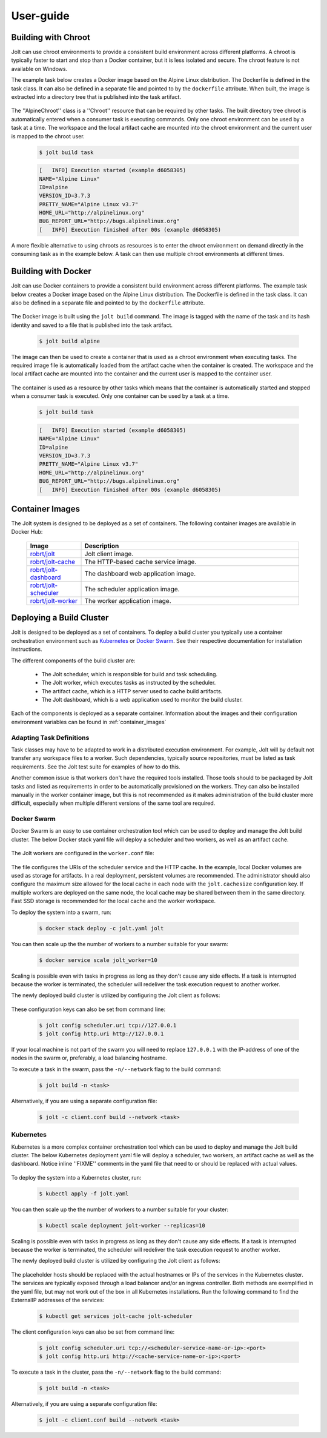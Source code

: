 User-guide
==========

Building with Chroot
--------------------

Jolt can use chroot environments to provide a consistent build environment
across different platforms. A chroot is typically faster to start and stop
than a Docker container, but it is less isolated and secure. The chroot
feature is not available on Windows.

The example task below creates a Docker image based on the Alpine Linux
distribution. The Dockerfile is defined in the task class. It can also
be defined in a separate file and pointed to by the ``dockerfile`` attribute.
When built, the image is extracted into a directory tree that is published
into the task artifact.

  .. literalinclude:: ../examples/chroot/alpine.jolt
    :language: python


The ''AlpineChroot'' class is a ''Chroot'' resource that can be required by
other tasks. The built directory tree chroot is automatically entered when
a consumer task is executing commands. Only one chroot environment can be
used by a task at a time. The workspace and the local artifact cache are mounted
into the chroot environment and the current user is mapped to the chroot user.

  .. literalinclude:: ../examples/chroot/task.jolt
    :language: python

  .. code:: bash

    $ jolt build task

  .. code:: bash

    [   INFO] Execution started (example d6058305)
    NAME="Alpine Linux"
    ID=alpine
    VERSION_ID=3.7.3
    PRETTY_NAME="Alpine Linux v3.7"
    HOME_URL="http://alpinelinux.org"
    BUG_REPORT_URL="http://bugs.alpinelinux.org"
    [   INFO] Execution finished after 00s (example d6058305)

A more flexible alternative to using chroots as resources is to enter the
chroot environment on demand directly in the consuming task as in the example below.
A task can then use multiple chroot environments at different times.

  .. literalinclude:: ../examples/chroot/task_alternative.jolt
    :language: python


Building with Docker
--------------------

Jolt can use Docker containers to provide a consistent build environment
across different platforms. The example task below creates a Docker image
based on the Alpine Linux distribution. The Dockerfile is defined in the
task class. It can also be defined in a separate file and pointed to by the
``dockerfile`` attribute.

  .. literalinclude:: ../examples/docker/alpine.jolt
    :language: python

The Docker image is built using the ``jolt build`` command. The image is
tagged with the name of the task and its hash identity and saved to a file
that is published into the task artifact.

  .. code:: bash

    $ jolt build alpine

The image can then be used to create a container that is used as a chroot environment
when executing tasks. The required image file is automatically loaded from the
artifact cache when the container is created. The workspace and the local artifact
cache are mounted into the container and the current user is mapped to the container
user.

  .. literalinclude:: ../examples/docker/alpine_container.jolt
    :language: python

The container is used as a resource by other tasks which means that the container
is automatically started and stopped when a consumer task is executed. Only one
container can be used by a task at a time.

  .. literalinclude:: ../examples/docker/task.jolt
    :language: python

  .. code:: bash

    $ jolt build task

  .. code:: bash

    [   INFO] Execution started (example d6058305)
    NAME="Alpine Linux"
    ID=alpine
    VERSION_ID=3.7.3
    PRETTY_NAME="Alpine Linux v3.7"
    HOME_URL="http://alpinelinux.org"
    BUG_REPORT_URL="http://bugs.alpinelinux.org"
    [   INFO] Execution finished after 00s (example d6058305)

.. _container_images:

Container Images
----------------

The Jolt system is designed to be deployed as a set of containers. The following
container images are available in Docker Hub:

  .. list-table::
    :widths: 20 80
    :header-rows: 1
    :class: tight-table

    * - Image
      - Description


    * - `robrt/jolt <https://hub.docker.com/r/robrt/jolt>`_
      - Jolt client image.

    * - `robrt/jolt-cache <https://hub.docker.com/r/robrt/jolt-cache>`_
      - The HTTP-based cache service image.

    * - `robrt/jolt-dashboard <https://hub.docker.com/r/robrt/jolt-dashboard>`_
      - The dashboard web application image.

    * - `robrt/jolt-scheduler <https://hub.docker.com/r/robrt/jolt-scheduler>`_
      - The scheduler application image.

    * - `robrt/jolt-worker <https://hub.docker.com/r/robrt/jolt-worker>`_
      - The worker application image.



.. _deploying_build_cluster:

Deploying a Build Cluster
-------------------------

Jolt is designed to be deployed as a set of containers. To deploy a build
cluster you typically use a container orchestration environment such as
`Kubernetes <https://kubernetes.io/>`_ or
`Docker Swarm <https://docs.docker.com/engine/swarm/>`_.
See their respective documentation for installation instructions.

The different components of the build cluster are:

    - The Jolt scheduler, which is responsible for build and task scheduling.
    - The Jolt worker, which executes tasks as instructed by the scheduler.
    - The artifact cache, which is a HTTP server used to cache build artifacts.
    - The Jolt dashboard, which is a web application used to monitor the build cluster.

Each of the components is deployed as a separate container. Information about the
images and their configuration environment variables can be found in
:ref:`container_images`


Adapting Task Definitions
~~~~~~~~~~~~~~~~~~~~~~~~~

Task classes may have to be adapted to work in a distributed execution environment.
For example, Jolt will by default not transfer any workspace files to a worker.
Such dependencies, typically source repositories, must be listed as task requirements.
See the Jolt test suite for examples of how to do this.

Another common issue is that workers don't have the required tools installed.
Those tools should to be packaged by Jolt tasks and listed as requirements in order
to be automatically provisioned on the workers. They can also be installed manually
in the worker container image, but this is not recommended as it makes administration
of the build cluster more difficult, especially when multiple different versions
of the same tool are required.

Docker Swarm
~~~~~~~~~~~~

Docker Swarm is an easy to use container orchestration tool which can be used
to deploy and manage the Jolt build cluster. The below Docker stack yaml file
will deploy a scheduler and two workers, as well as an artifact cache.

  .. literalinclude:: ../docker/swarm/jolt.yaml
    :language: yaml

The Jolt workers are configured in the ``worker.conf`` file:

  .. literalinclude:: ../docker/swarm/worker.conf
    :language: ini

The file configures the URIs of the scheduler service and the HTTP cache.
In the example, local Docker volumes are used as storage for artifacts.
In a real deployment, persistent volumes are recommended. The administrator
should also configure the maximum size allowed for the local cache in each
node with the ``jolt.cachesize`` configuration key. If multiple workers are
deployed on the same node, the local cache may be shared between them in the
same directory. Fast SSD storage is recommended for the local cache and the
worker workspace.

To deploy the system into a swarm, run:

  .. code:: bash

    $ docker stack deploy -c jolt.yaml jolt

You can then scale up the the number of workers to a number suitable for your swarm:

  .. code:: bash

    $ docker service scale jolt_worker=10

Scaling is possible even with tasks in progress as long as they don't cause any side
effects. If a task is interrupted because the worker is terminated, the scheduler will
redeliver the task execution request to another worker.

The newly deployed build cluster is utilized by configuring the Jolt client
as follows:

  .. literalinclude:: ../docker/swarm/client.conf
    :language: ini

These configuration keys can also be set from command line:

  .. code:: bash

    $ jolt config scheduler.uri tcp://127.0.0.1
    $ jolt config http.uri http://127.0.0.1

If your local machine is not part of the swarm you will need to replace
``127.0.0.1`` with the IP-address of one of the nodes in the swarm or,
preferably, a load balancing hostname.

To execute a task in the swarm, pass the ``-n/--network`` flag to the build command:

  .. code:: bash

    $ jolt build -n <task>

Alternatively, if you are using a separate configuration file:

  .. code:: bash

    $ jolt -c client.conf build --network <task>


Kubernetes
~~~~~~~~~~~~

Kubernetes is a more complex container orchestration tool which can be used
to deploy and manage the Jolt build cluster. The below Kubernetes deployment
yaml file will deploy a scheduler, two workers, an artifact cache as well as
the dashboard. Notice inline ''FIXME'' comments in the yaml file that need to
or should be replaced with actual values.

  .. literalinclude:: ../docker/kubernetes/jolt.yaml
    :language: yaml

To deploy the system into a Kubernetes cluster, run:

  .. code:: bash

    $ kubectl apply -f jolt.yaml

You can then scale up the the number of workers to a number suitable for your cluster:

    .. code:: bash

      $ kubectl scale deployment jolt-worker --replicas=10

Scaling is possible even with tasks in progress as long as they don't cause any side
effects. If a task is interrupted because the worker is terminated, the scheduler will
redeliver the task execution request to another worker.

The newly deployed build cluster is utilized by configuring the Jolt client
as follows:

  .. literalinclude:: ../docker/kubernetes/client.conf
    :language: ini

The placeholder hosts should be replaced with the actual hostnames or IPs
of the services in the Kubernetes cluster. The services are typically exposed
through a load balancer and/or an ingress controller. Both methods are exemplified
in the yaml file, but may not work out of the box in all Kubernetes installations.
Run the following command to find the ExternalIP addresses of the services:

    .. code:: bash

      $ kubectl get services jolt-cache jolt-scheduler

The client configuration keys can also be set from command line:

    .. code:: bash

      $ jolt config scheduler.uri tcp://<scheduler-service-name-or-ip>:<port>
      $ jolt config http.uri http://<cache-service-name-or-ip>:<port>

To execute a task in the cluster, pass the ``-n/--network`` flag to the build command:

  .. code:: bash

    $ jolt build -n <task>

Alternatively, if you are using a separate configuration file:

    .. code:: bash

      $ jolt -c client.conf build --network <task>



